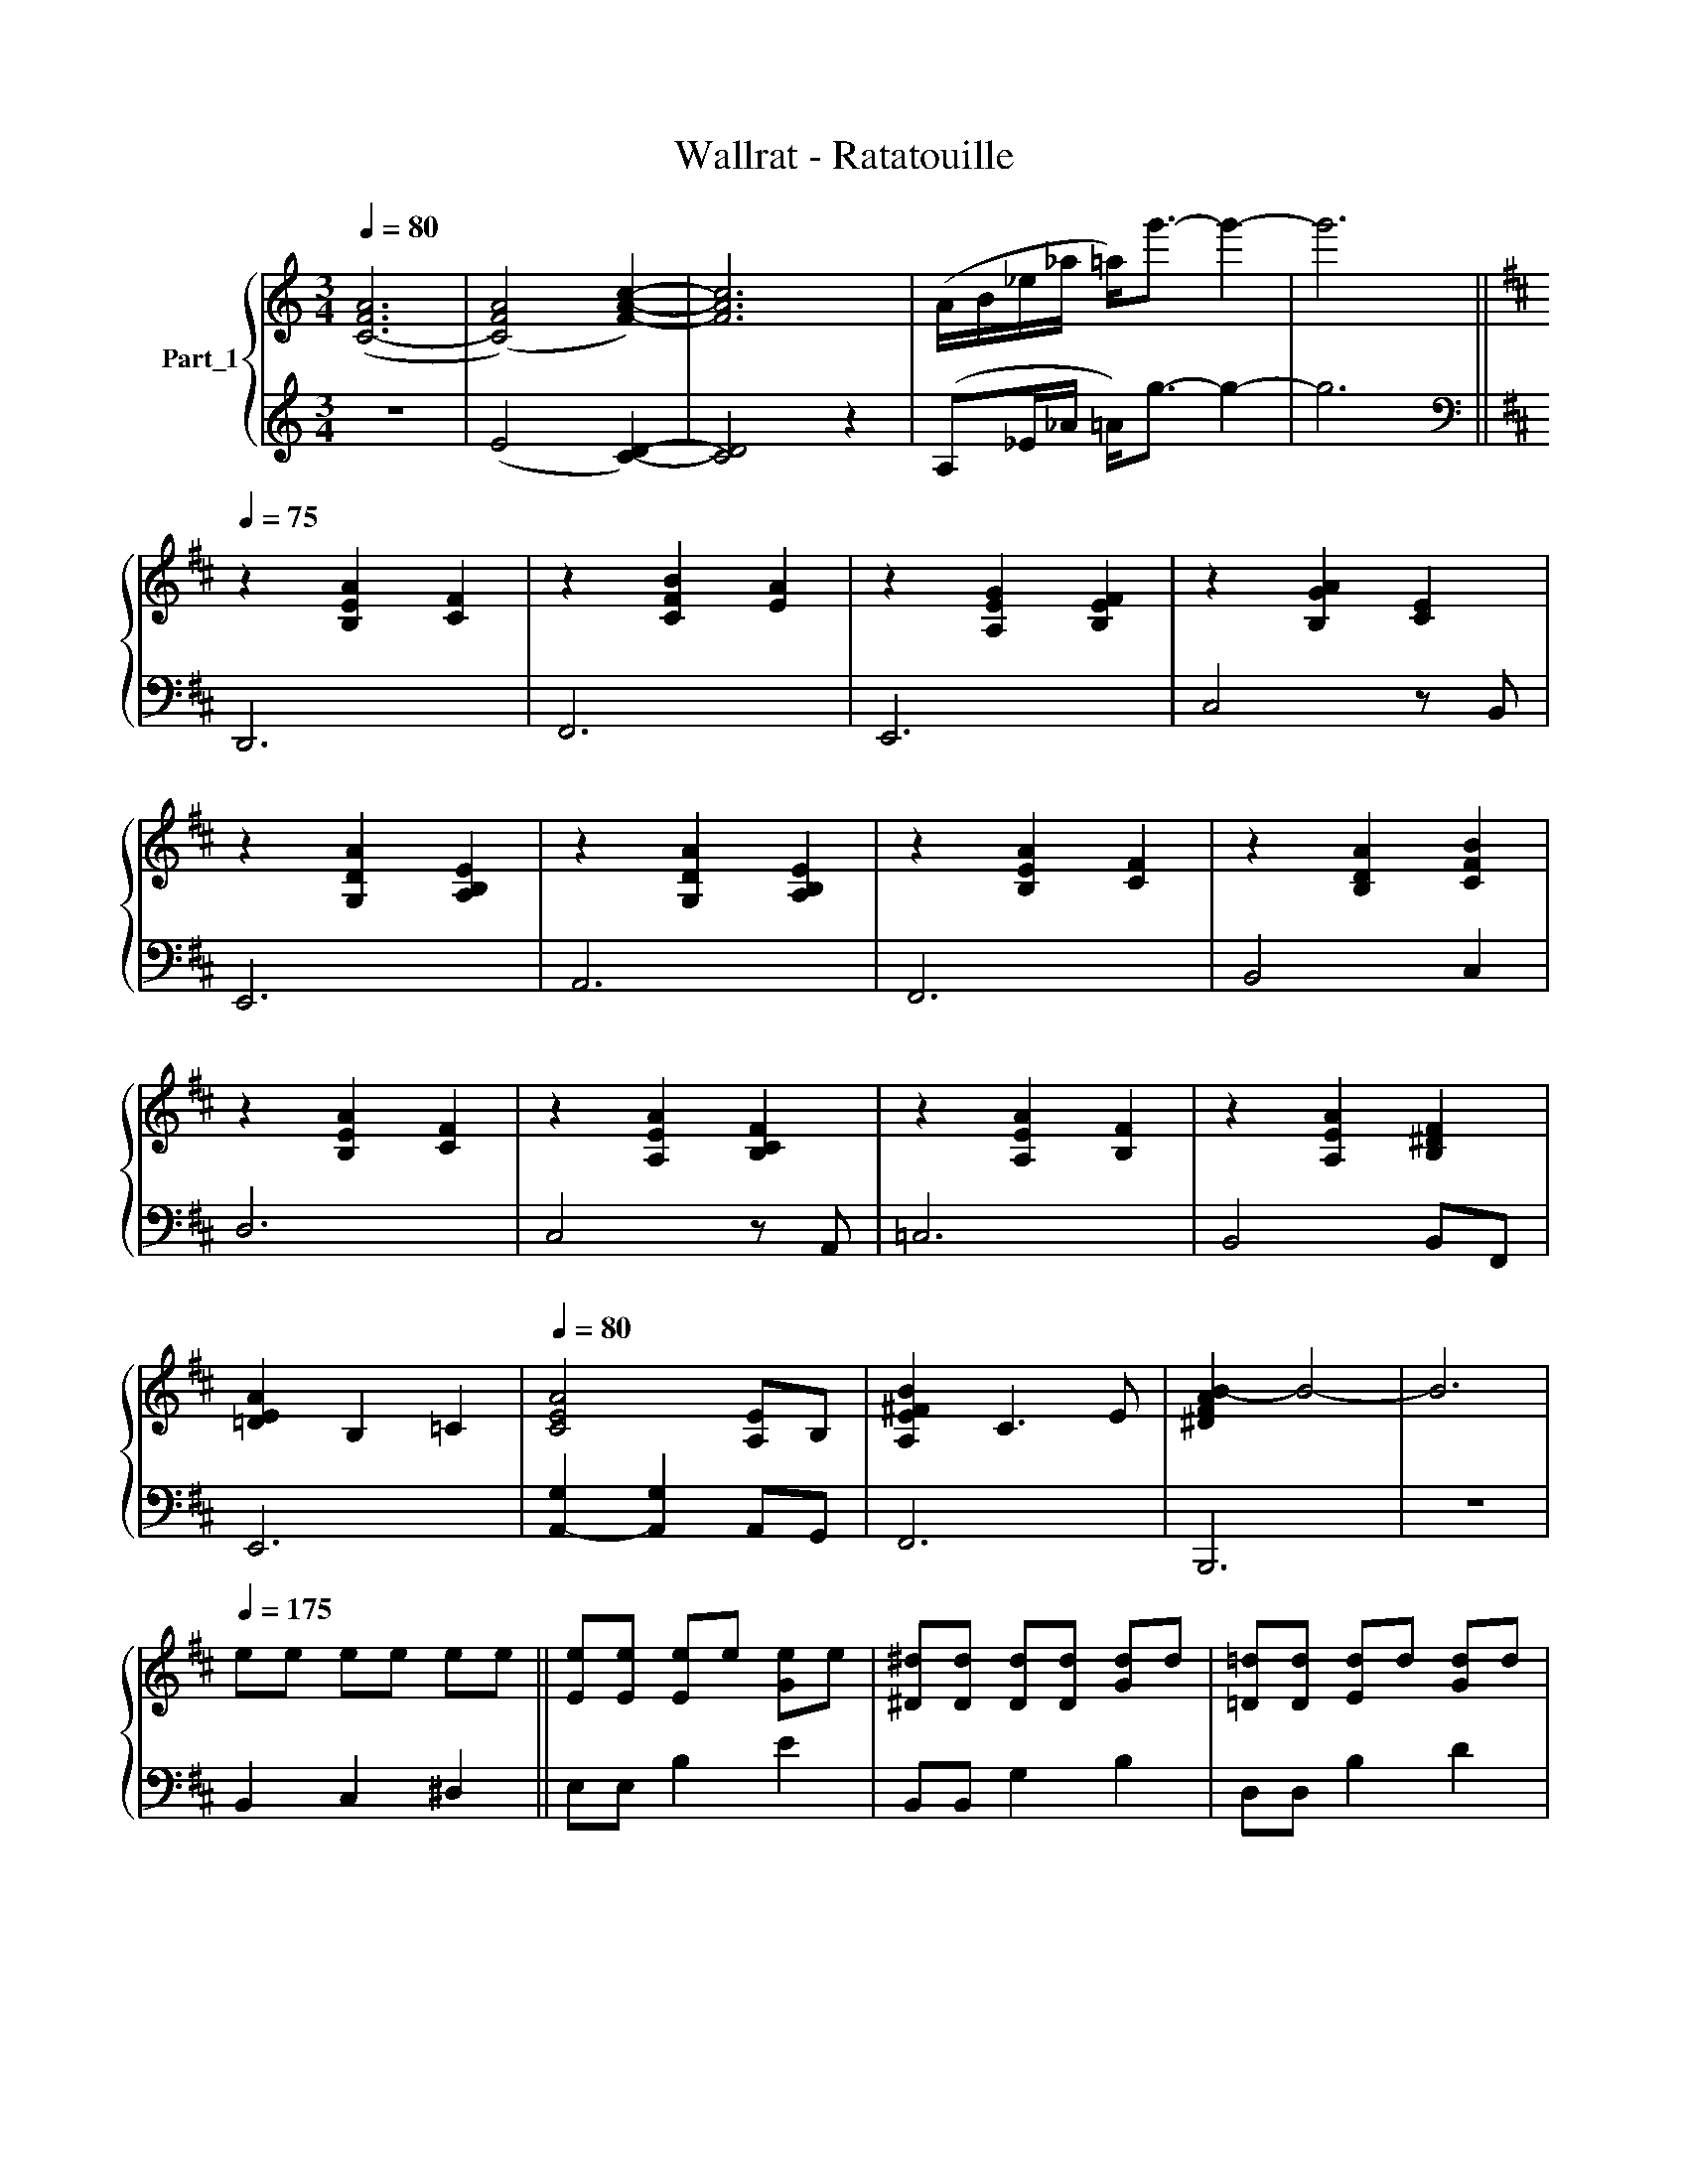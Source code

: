 X:1
T:Wallrat - Ratatouille
%%score { 1 | 2 }
L:1/8
Q:1/4=80
M:3/4
K:C
V:1 treble nm="Part_1"
V:2 treble 
V:1
 ([C-FA]6 | ([CFA]4) [FAc]2-) | [FAc]6 | (A/B/_e/_a/ =a<)g'- g'2- | g'6 || %5
[K:D][Q:1/4=75] z2 [B,EA]2 [CF]2 | z2 [CFB]2 [EA]2 | z2 [A,EG]2 [B,EF]2 | z2 [B,GA]2 [CE]2 | %9
 z2 [G,DA]2 [A,B,E]2 | z2 [G,DA]2 [A,B,E]2 | z2 [B,EA]2 [CF]2 | z2 [B,DA]2 [CFB]2 | %13
 z2 [B,EA]2 [CF]2 | z2 [A,EA]2 [B,CF]2 | z2 [A,EA]2 [B,F]2 | z2 [A,EA]2 [B,^DF]2 | %17
 [=DEA]2 B,2 =C2 |[Q:1/4=80] [CEA]4 [A,E]B, | [A,E^FB]2 C3 E | [^DFAB-]2 B4- | B6 | %22
[Q:1/4=175] ee ee ee || [Ee][Ee] [Ee]e [Ge]e | [^D^d][Dd] [Dd][Dd] [Gd]d | [=D=d][Dd] [Ed]d [Gd]d | %26
 [Ec]c cc c/d/^d/e/ | [Af][Af] [Ff]f [Af]c | [^DB][DB] [F^d]2 [DB]2 | [Af][Af] [Ff]f [Af]c | %30
 [FBf][FBf] [^db]2 [^DB]2 | [eg][eg] [ea]a [eg]g | [G^dg][dg] [da]a [db]b | [=db][db] [da]a [dg]g | %34
 [c-e]/[c-f]/[c-g]/[ca]/ b/c'/b/a/ f/e/f/g/ | A/B/c/d/ ^d/e/=f/^f/ g/^g/^a/a/ | b6 | z6 | %38
 z3 E^F^G ||[K:G] [EA]A [Ec]2 c2 | [E^G]G [Ec]2 [EG]2 | [E=G]G [Ec]2 c2 | [DF]F [DA]2 F2 | %43
 [A,D]D [DF]B [Fd]f | [Be^g]2 [^GBe]2 [EB]2 | [A,D]D [DF]B [Fd]f | [Be^g]2 [^GBe]2 [EB]2 | %47
 AE cE z [EA] | dE cE AE | cE BE z [Ec] | [DFAd][Fd] [Fd][Fd] [Fd][Fd] |[K:bass] D,2 ^C,2 B,,2 | %52
 D,2 B,,2 ^D,2 | ^G,2 F,2[K:treble] [Ee]2 | [c^gc']4 [Bgb]2 | [Aa]/a/e ce c (3c/d/e/ | %56
 [c^g]/g/e ce [^Gc] (3c/d/e/ | [c=g]/g/e ce ge | [FAdf][Ff] B/^c/d/e/ fF | [Adf]/f/B/B/ d/d/B df | %60
 [e^g]<^g e<e B<=B | [DF]/F/B/B/ d/d/B df | [e^g]<^g e<e B<B | a<a a<a a<a | ^g<g ^g<g ^g<^g | %65
 =g<g =g<g =g<g | f<f f<f f<f | B/B/d ff/f/ dB | B3 B/B/ b2 | [^GBe][Be] BB e/e/^g | %70
 [^GBe][Be] e^g/g/ b/b/e' |[K:treble] [eb][eb] be/e/ ^g/g/b | %72
 c'/4b/4a/4g/4f/4e/4d/4c/4 d'/4c'/4b/4a/4g/4f/4e/4d/4 ^g/e/G | [E,A,]2 B,2 [A,C]2 | %74
 [^G,C]2 D2 [B,F]2 | [E=G]2 [FA]2 [GB]2 | [FA]2 [GB]2 [Ac]2 | [B,D]2 [^CE]2 [DF]2 | %78
 [E^G]2 [FA]2 [GB]2 | [DF]2 [E^G]2 [FB]2 | [^GB]2 [A^c]2 [Bd]2 | [Aca]4 [ee']2 | [dgd']2 [gc']3 a | %83
 [egc']2 [efb]3 c' | [dfa]6 | [Bf]2 d3 f | [Ff]2 [^G^g]2 [Aa]2 | [^G^g]4 [^g^g']2 || %88
[K:F#] [ege']4 d'c' | [ege']2 [dgd']3 [cec'] | [ee']2 [dd']2 [cc']2 | [G^Bdg]2 A2 B2 | %92
 [gg']2 [dd']3 [cc'] |[K:F#] [gg']2 [^B^b]4 | [gg']2 [dd']3 [^B^b] | [cac']4 Gg | [Ge]4 z d/c/ | %97
[K:F#] [Ge]2 d2 z e/f/ | [Geg]2 e3 g | a6 |[Q:1/4=90] z2 [Af]2 =B2 | z2 [^Bf]2 z2 | %102
[K:F#] z2 [^Be]2 c2 | [A=d=f] z d'4- | d'6 |] %105
V:2
 z6 | (E4 [CD]2-) | [CD]4 z2 | (A,_E/_A/ =A<)g- g2- | g6 ||[K:D][K:bass] D,,6 | F,,6 | E,,6 | %8
 C,4 z B,, | E,,6 | A,,6 | F,,6 | B,,4 C,2 | D,6 | C,4 z A,, | =C,6 | B,,4 B,,F,, | E,,6 | %18
 [A,,-G,]2 [A,,G,]2 A,,G,, | F,,6 | B,,,6 | z6 | B,,2 C,2 ^D,2 || E,E, B,2 E2 | B,,B,, G,2 B,2 | %25
 D,D, B,2 D2 | A,,2 [E,E]2 [G,B,]2 | F,,F,, C,2 F,2 | B,,B,, F,F, B,B, | F,,F,, C,2 F,2 | %30
 B,,B,, F,F, B,B, | E,E, B,2 G,2 | ^D,D, B,2 G,2 | =D,D, B,2 G,2 | C,G, A,B, A,E, | %35
 C,F, A,^A, B,C | [B,^D]2 z2 z2 | z6 | z6 ||[K:G] A,,2 E,A, CA, | ^G,,2 E,^G, CG, | %41
 =G,,2 E,A, CG, | D,,2 D,F, A,F, | B,,F, A,2 B,2 | E,2 B,,2 ^G,,2 | B,,F, A,2 B,2 | %46
 E,2 B,,2 ^G,,2 | A,,A,, z E, [A,C]2 | ^G,,G,, z E, [^G,C]2 | =G,,G,, z E, [G,C]2 | D,,4 D,,A,, | %51
 [B,,,B,,]4 z F,, | [B,,,B,,]4 z B,, | [E,,E,]4 [E,,E,]2 | z [E,,,E,,]- [E,,,E,,] E,2 ^G, | %55
 [A,,A,] C2 E,2 [A,,A,] | [^G,,^G,] C2 C [G,,G,]2 | [G,,=G,] C2 C [G,,G,]2 | %58
 [D,,D,] A,2 D, [D,,,D,,]2 | B,,2 F,B,, B,,,2 | E,, E,2 B, E,,2 | B,,,3 B,,, F,,B,, | %62
 E,,2 E,2 D,,E,, | A,, C2 E,2 A,, | ^G,, C2 E,2 G,, | G,, C2 E, C,,2 | D,, F,2 A, D,,^C,, | %67
 B,,, F,2 F, B,,,2 | B,,,2 A,^A, B,2 | E,, ^G,2 G, E,B,, | E,,2 D,^D, E,B,, | %71
 E,, ^G,2 G, E,B,, z/60 | E,,E,,, E,,E,,, E,,2 | A,,,3 A,,, E,,A,, | ^G,,3 E, G,,2 | %75
 =G,,2 E, C,,3 | D,,3 A,, D,,2 | B,,,2 B,,F,, B,,,2 | E,,3 E, ^A,,, B,,, | B,,,2 B,,F,, B,,,2 | %80
 E,, E,2 B,, E,,2 | [A,C]2 D2 A,,2 | [C,,C,]2 D2 E2 | [F,,C,]6 | [D,,D,]6 | B,,6 | %86
[K:treble] [B,D]2 E2 .F2 | (3^C/^D/C/ (3D/C/D/[K:bass] [^G,,^G,]4 ||[K:F#] [C,G,]2 A,2 ^B,2 | %89
 [C,A,C]2 [^B,D]2 [CE]2 | [F,,F,A,]2 ^B,2 [C,C-][D,C] | [D,G,]2 [E,C]2 [F,D]2 | %92
 [F,,F,]2 [G,^B,]2 [A,C]2 |[K:F#] [F,B,D]3 [G,CE] [A,DF]2 | [=F,,=F,G,]3 [A,C] [^B,D]2 | [A,CEA]6 | %96
[K:treble] z G, D2 E2 |[K:F#] z2 [G,^B,D]2 [G,B,E]2 | z2 [G,=B,D]2 [G,B,E]2 | %99
 z2 [G,=B,D]2 [G,^B,=D]2 | .[F,A,]DF z z2 | .[F,^B,]DF z z2 |[K:F#][K:bass] .[E,G,]^B, E4 | %103
 z2 =D4- | D6 |] %105

